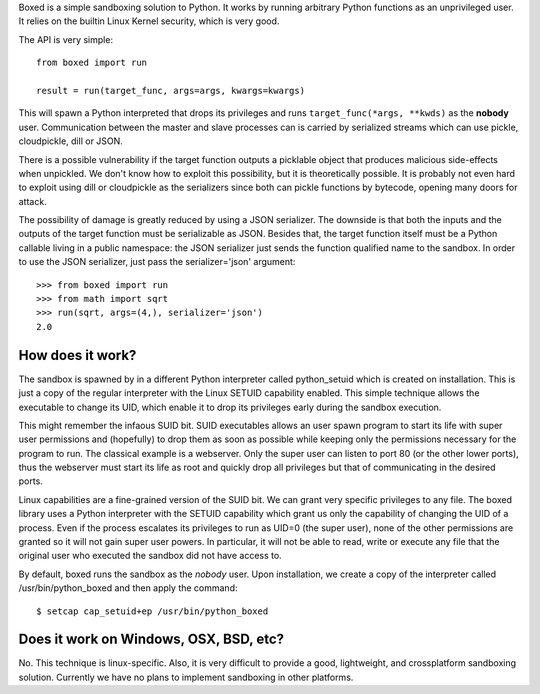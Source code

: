 Boxed is a simple sandboxing solution to Python. It works by running arbitrary
Python functions as an unprivileged user. It relies on the builtin Linux Kernel
security, which is very good.

The API is very simple::

    from boxed import run

    result = run(target_func, args=args, kwargs=kwargs)

This will spawn a Python interpreted that drops its privileges and runs
``target_func(*args, **kwds)`` as the **nobody** user. Communication
between the master and slave processes can is carried by serialized streams
which can use pickle, cloudpickle, dill or JSON.

There is a possible vulnerability if the target function outputs a
picklable object that produces malicious side-effects when unpickled. We don't
know how to exploit this possibility, but it is theoretically possible. It is
probably not even hard to exploit using dill or cloudpickle as the serializers
since both can pickle functions by bytecode, opening many doors for attack.

The possibility of damage is greatly reduced by using a JSON serializer. The
downside is that both the inputs and the outputs of the target function must
be serializable as JSON. Besides that, the target function itself must be a
Python callable living in a public namespace: the JSON serializer just sends the
function qualified name to the sandbox. In order to use the JSON serializer,
just pass the serializer='json' argument::

    >>> from boxed import run
    >>> from math import sqrt
    >>> run(sqrt, args=(4,), serializer='json')
    2.0


How does it work?
=================

The sandbox is spawned by in a different Python interpreter called python_setuid
which is created on installation. This is just a copy of the regular interpreter
with the Linux SETUID capability enabled. This simple technique allows the
executable to change its UID, which enable it to drop its privileges early
during the sandbox execution.

This might remember the infaous SUID bit. SUID executables allows an user spawn
program to start its life with super user permissions and (hopefully) to drop
them as soon as possible while keeping only the permissions necessary for the
program to run. The classical example is a webserver. Only the super user can
listen to port 80 (or the other lower ports), thus the webserver must start its
life as root and quickly drop all privileges but that of communicating in the
desired ports.

Linux capabilities are a fine-grained version of the SUID bit. We can grant
very specific privileges to any file. The boxed library uses a Python
interpreter with the SETUID capability which grant us only the
capability of changing the UID of a process. Even if the process escalates its
privileges to run as UID=0 (the super user), none of the other permissions are
granted so it will not gain super user powers. In particular, it will not be
able to read, write or execute any file that the original user who executed
the sandbox did not have access to.

By default, boxed runs the sandbox as the `nobody` user. Upon installation,
we create a copy of the interpreter called /usr/bin/python_boxed and then
apply the command::

    $ setcap cap_setuid+ep /usr/bin/python_boxed


Does it work on Windows, OSX, BSD, etc?
=======================================

No. This technique is linux-specific. Also, it is very difficult to provide a good,
lightweight, and crossplatform sandboxing solution. Currently we have no plans
to implement sandboxing in other platforms.